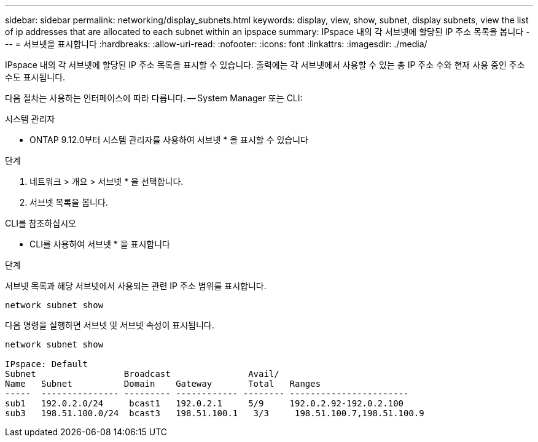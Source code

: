 ---
sidebar: sidebar 
permalink: networking/display_subnets.html 
keywords: display, view, show, subnet, display subnets, view the list of ip addresses that are allocated to each subnet within an ipspace 
summary: IPspace 내의 각 서브넷에 할당된 IP 주소 목록을 봅니다 
---
= 서브넷을 표시합니다
:hardbreaks:
:allow-uri-read: 
:nofooter: 
:icons: font
:linkattrs: 
:imagesdir: ./media/


[role="lead"]
IPspace 내의 각 서브넷에 할당된 IP 주소 목록을 표시할 수 있습니다. 출력에는 각 서브넷에서 사용할 수 있는 총 IP 주소 수와 현재 사용 중인 주소 수도 표시됩니다.

다음 절차는 사용하는 인터페이스에 따라 다릅니다. -- System Manager 또는 CLI:

[role="tabbed-block"]
====
.시스템 관리자
--
* ONTAP 9.12.0부터 시스템 관리자를 사용하여 서브넷 * 을 표시할 수 있습니다

.단계
. 네트워크 > 개요 > 서브넷 * 을 선택합니다.
. 서브넷 목록을 봅니다.


--
.CLI를 참조하십시오
--
* CLI를 사용하여 서브넷 * 을 표시합니다

.단계
서브넷 목록과 해당 서브넷에서 사용되는 관련 IP 주소 범위를 표시합니다.

....
network subnet show
....
다음 명령을 실행하면 서브넷 및 서브넷 속성이 표시됩니다.

....
network subnet show

IPspace: Default
Subnet                 Broadcast               Avail/
Name   Subnet          Domain    Gateway       Total   Ranges
-----  --------------- --------- ------------ -------- -----------------------
sub1   192.0.2.0/24     bcast1   192.0.2.1     5/9     192.0.2.92-192.0.2.100
sub3   198.51.100.0/24  bcast3   198.51.100.1   3/3     198.51.100.7,198.51.100.9
....
--
====